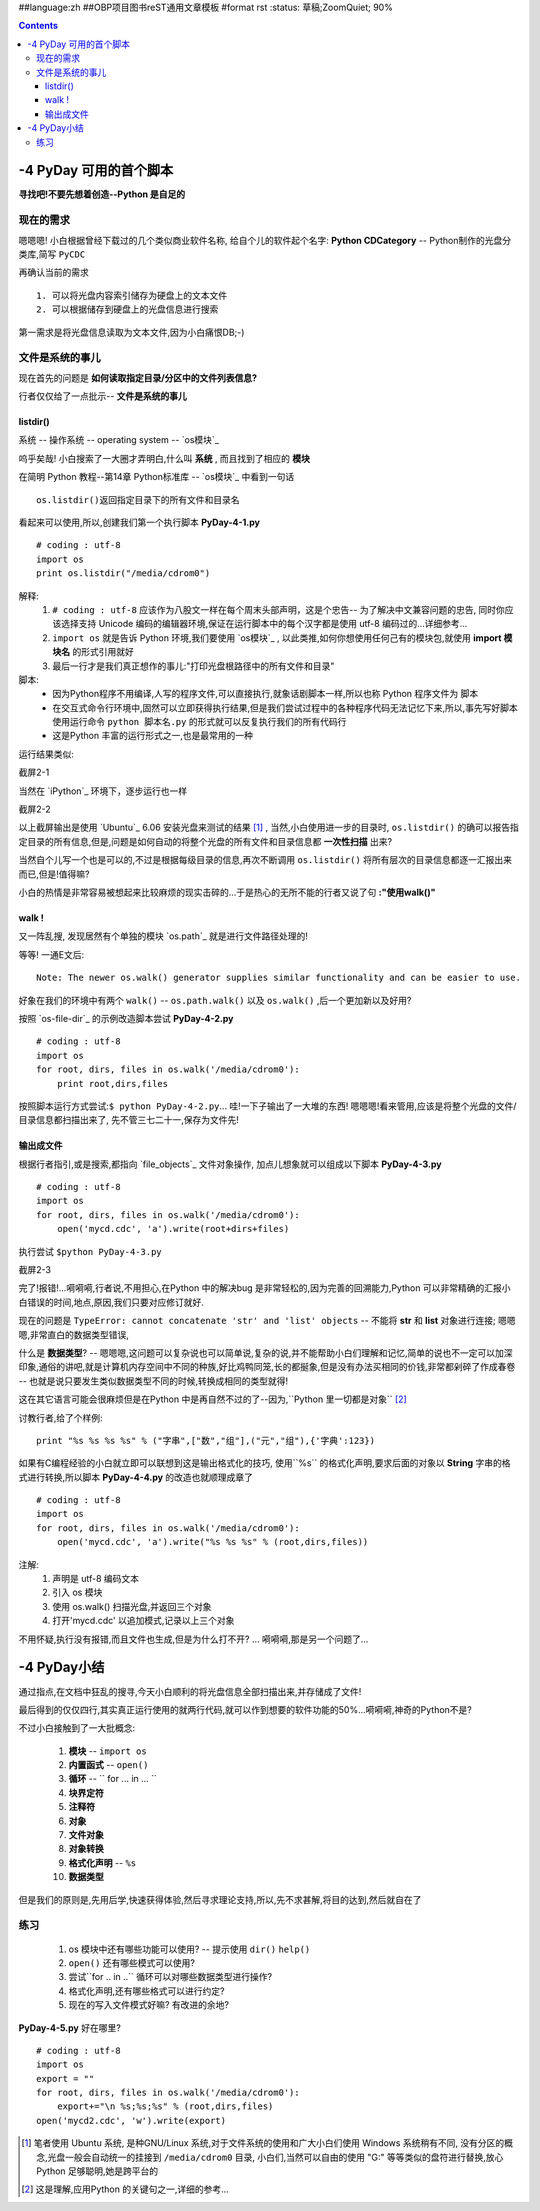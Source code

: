 ##language:zh
##OBP项目图书reST通用文章模板
#format rst
:status: 草稿;ZoomQuiet; 90%

.. contents::
  :depth: 3


-4 PyDay 可用的首个脚本
===============================
**寻找吧!不要先想着创造--Python 是自足的**


现在的需求
--------------------
嗯嗯嗯! 小白根据曾经下载过的几个类似商业软件名称, 给自个儿的软件起个名字:  **Python CDCategory** -- Python制作的光盘分类库,简写 ``PyCDC``

再确认当前的需求 ::

  1. 可以将光盘内容索引储存为硬盘上的文本文件
  2. 可以根据储存到硬盘上的光盘信息进行搜索


第一需求是将光盘信息读取为文本文件,因为小白痛恨DB;-)


文件是系统的事儿
----------------------------------------
现在首先的问题是 **如何读取指定目录/分区中的文件列表信息?** 

行者仅仅给了一点批示-- **文件是系统的事儿**


listdir()
``````````````````````````````````````````

系统 -- 操作系统 -- operating system -- `os模块`_

呜乎矣哉! 小白搜索了一大圈才弄明白,什么叫 **系统** , 而且找到了相应的 **模块**

在简明 Python 教程--第14章 Python标准库 -- `os模块`_ 中看到一句话 ::

  os.listdir()返回指定目录下的所有文件和目录名


看起来可以使用,所以,创建我们第一个执行脚本 **PyDay-4-1.py**  ::

  # coding : utf-8
  import os
  print os.listdir("/media/cdrom0")


解释:
  1. ``# coding : utf-8`` 应该作为八股文一样在每个周末头部声明，这是个忠告-- 为了解决中文兼容问题的忠告, 同时你应该选择支持 Unicode 编码的编辑器环境,保证在运行脚本中的每个汉字都是使用 utf-8 编码过的...详细参考...
  2. ``import os`` 就是告诉 Python 环境,我们要使用 `os模块`_ , 以此类推,如何你想使用任何己有的模块包,就使用 **import 模块名** 的形式引用就好
  3. 最后一行才是我们真正想作的事儿:"打印光盘根路径中的所有文件和目录"


脚本:
  - 因为Python程序不用编译,人写的程序文件,可以直接执行,就象话剧脚本一样,所以也称 Python 程序文件为 脚本
  - 在交互式命令行环境中,固然可以立即获得执行结果,但是我们尝试过程中的各种程序代码无法记忆下来,所以,事先写好脚本使用运行命令 ``python 脚本名.py`` 的形式就可以反复执行我们的所有代码行
  - 这是Python 丰富的运行形式之一,也是最常用的一种

运行结果类似:

截屏2-1 |snap_example1|

当然在 `iPython`_  环境下，逐步运行也一样

截屏2-2 |snap_exampleipy1|

以上截屏输出是使用 `Ubuntu`_ 6.06 安装光盘来测试的结果 [#]_ , 当然,小白使用进一步的目录时, ``os.listdir()`` 的确可以报告指定目录的所有信息,但是,问题是如何自动的将整个光盘的所有文件和目录信息都 **一次性扫描** 出来?

当然自个儿写一个也是可以的,不过是根据每级目录的信息,再次不断调用 ``os.listdir()`` 将所有层次的目录信息都逐一汇报出来而已,但是!值得嘛?

小白的热情是非常容易被想起来比较麻烦的现实击碎的...于是热心的无所不能的行者又说了句 **:"使用walk()"**



walk !
``````````````````````````````````````````

又一阵乱搜, 发现居然有个单独的模块 `os.path`_ 就是进行文件路径处理的!

等等! 一通E文后::

  Note: The newer os.walk() generator supplies similar functionality and can be easier to use.

好象在我们的环境中有两个 ``walk()`` -- ``os.path.walk()`` 以及 ``os.walk()`` ,后一个更加新以及好用?

按照 `os-file-dir`_ 的示例改造脚本尝试 **PyDay-4-2.py** ::

  # coding : utf-8
  import os
  for root, dirs, files in os.walk('/media/cdrom0'):
      print root,dirs,files


按照脚本运行方式尝试:``$ python PyDay-4-2.py``... 哇!一下子输出了一大堆的东西! 嗯嗯嗯!看来管用,应该是将整个光盘的文件/目录信息都扫描出来了,
先不管三七二十一,保存为文件先!


输出成文件
``````````````````````````````````````````
根据行者指引,或是搜索,都指向 `file_objects`_ 文件对象操作, 加点儿想象就可以组成以下脚本 **PyDay-4-3.py** ::

  # coding : utf-8
  import os
  for root, dirs, files in os.walk('/media/cdrom0'):
      open('mycd.cdc', 'a').write(root+dirs+files)


执行尝试 ``$python PyDay-4-3.py``

截屏2-3 |snap_4-3|

完了!报错!...嗬嗬嗬,行者说,不用担心,在Python 中的解决bug 是非常轻松的,因为完善的回溯能力,Python 可以非常精确的汇报小白错误的时间,地点,原因,我们只要对应修订就好.

现在的问题是 ``TypeError: cannot concatenate 'str' and 'list' objects`` -- 不能将 **str** 和 **list** 对象进行连接; 嗯嗯嗯,非常直白的数据类型错误,


什么是 **数据类型**? -- 嗯嗯嗯,这问题可以复杂说也可以简单说,复杂的说,并不能帮助小白们理解和记忆,简单的说也不一定可以加深印象,通俗的讲吧,就是计算机内存空间中不同的种族,好比鸡鸭同笼,长的都挻象,但是没有办法买相同的价钱,非常都剁碎了作成春卷 -- 也就是说只要发生类似数据类型不同的时候,转换成相同的类型就得!


这在其它语言可能会很麻烦但是在Python 中是再自然不过的了--因为,``Python 里一切都是对象`` [#]_

讨教行者,给了个样例::

  print "%s %s %s %s" % ("字串",["数","组"],("元","组"),{'字典':123}) 


如果有C编程经验的小白就立即可以联想到这是输出格式化的技巧, 使用``%s`` 的格式化声明,要求后面的对象以 **String** 字串的格式进行转换,所以脚本 **PyDay-4-4.py** 的改造也就顺理成章了 ::

  # coding : utf-8
  import os
  for root, dirs, files in os.walk('/media/cdrom0'):
      open('mycd.cdc', 'a').write("%s %s %s" % (root,dirs,files))


注解:
 1. 声明是 utf-8 编码文本
 2. 引入 os 模块
 3. 使用 os.walk() 扫描光盘,并返回三个对象
 4. 打开'mycd.cdc' 以追加模式,记录以上三个对象

不用怀疑,执行没有报错,而且文件也生成,但是为什么打不开? ... 嗬嗬嗬,那是另一个问题了...


-4 PyDay小结
===============================

通过指点,在文档中狂乱的搜寻,今天小白顺利的将光盘信息全部扫描出来,并存储成了文件!

最后得到的仅仅四行,其实真正运行使用的就两行代码,就可以作到想要的软件功能的50%...嗬嗬嗬,神奇的Python不是?

不过小白接触到了一大批概念:

 1. **模块** -- ``import os``
 2. **内置函式** -- ``open()``
 3. **循环** -- `` for ... in ... ``
 4. **块界定符** 
 5. **注释符** 
 6. **对象**
 7. **文件对象**
 8. **对象转换**
 9. **格式化声明** -- ``%s``
 10. **数据类型**

但是我们的原则是,先用后学,快速获得体验,然后寻求理论支持,所以,先不求甚解,将目的达到,然后就自在了


练习
--------------------

 1.  os 模块中还有哪些功能可以使用? -- 提示使用 ``dir()`` ``help()``
 2. ``open()`` 还有哪些模式可以使用?
 3. 尝试``for .. in ..`` 循环可以对哪些数据类型进行操作?
 4. 格式化声明,还有哪些格式可以进行约定?
 5. 现在的写入文件模式好嘛? 有改进的余地? 

**PyDay-4-5.py** 好在哪里? ::

  # coding : utf-8
  import os
  export = ""
  for root, dirs, files in os.walk('/media/cdrom0'):
      export+="\n %s;%s;%s" % (root,dirs,files)
  open('mycd2.cdc', 'w').write(export)



.. os模块:http://www.woodpecker.org.cn:9081/doc/abyteofpython_cn/chinese/ch14s03.html
.. iPython:http://ipython.scipy.org/moin/
.. Ubuntu:http://www.ubuntu.org.cn/
.. os.path:http://aspn.activestate.com/ASPN/docs/ActivePython/2.4/python/lib/module-os.path.html
.. os-file-dir:http://aspn.activestate.com/ASPN/docs/ActivePython/2.4/python/lib/os-file-dir.html
.. file_objects:http://www.woodpecker.org.cn/diveintopython/file_handling/file_objects.html#id2641998

.. |snap_example1| image:: snap_example1.png
.. |snap_exampleipy1| image:: snap_exampleipy1.png
.. |snap_4-3| image:: snap_4-3.png

.. [#] 笔者使用 Ubuntu 系统, 是种GNU/Linux 系统,对于文件系统的使用和广大小白们使用 Windows 系统稍有不同,
  没有分区的概念,光盘一般会自动统一的挂接到 ``/media/cdrom0`` 目录,
  小白们,当然可以自由的使用 "G:\" 等等类似的盘符进行替换,放心 Python 足够聪明,她是跨平台的
.. [#] 这是理解,应用Python 的关键句之一,详细的参考...




.. macro:: [[PageComment2(nosmiley=1, notify=1)]]


.. macro:: -- ZoomQuiet [[[DateTime(2007-02-20T07:11:54Z)]]]

